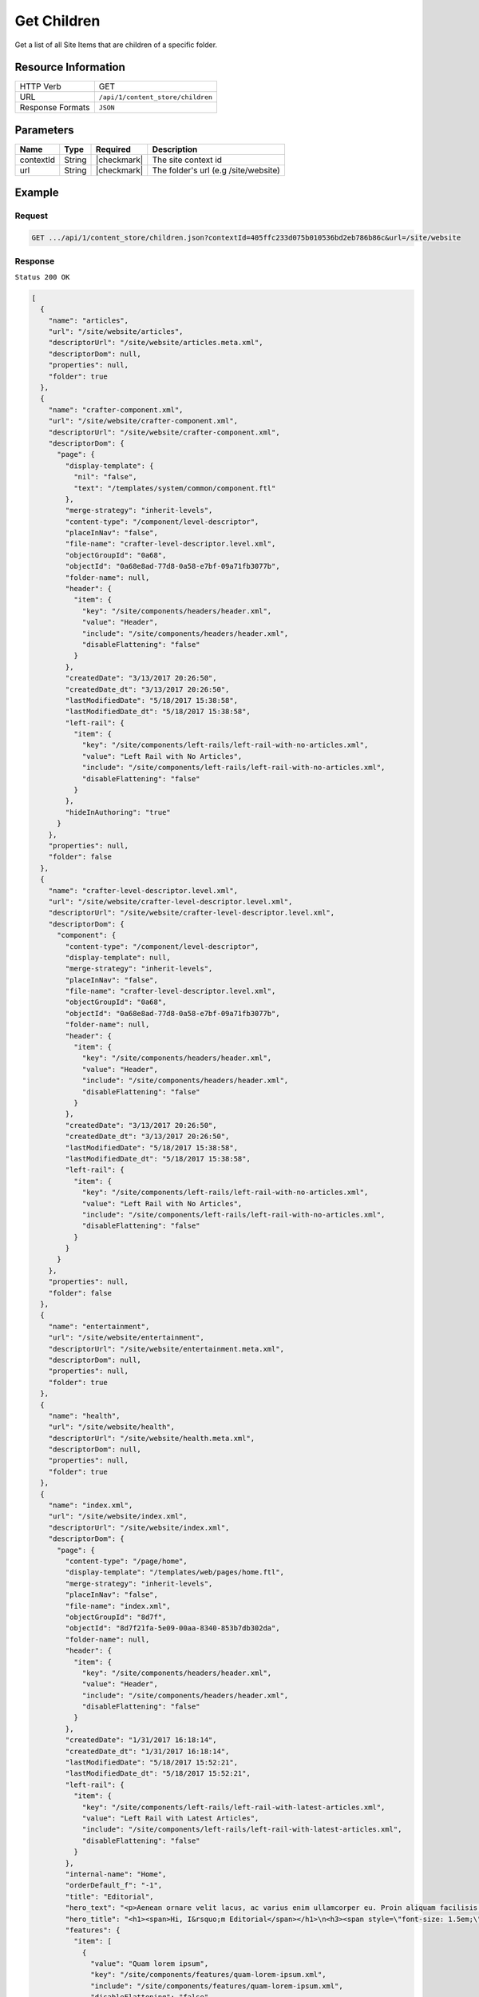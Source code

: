 .. .. include:: /includes/unicode-checkmark.rst

.. _crafter-core-api-content_store-children:

============
Get Children
============

Get a list of all Site Items that are children of a specific folder.

--------------------
Resource Information
--------------------

+----------------------------+-----------------------------------------------------------------+
|| HTTP Verb                 || GET                                                            |
+----------------------------+-----------------------------------------------------------------+
|| URL                       || ``/api/1/content_store/children``                              |
+----------------------------+-----------------------------------------------------------------+
|| Response Formats          || ``JSON``                                                       |
+----------------------------+-----------------------------------------------------------------+

----------
Parameters
----------

+-------------------------+-------------+---------------+--------------------------------------+
|| Name                   || Type       || Required     || Description                         |
+=========================+=============+===============+======================================+
|| contextId              || String     || |checkmark|  || The site context id                 |
+-------------------------+-------------+---------------+--------------------------------------+
|| url                    || String     || |checkmark|  || The folder's url (e.g /site/website)|
+-------------------------+-------------+---------------+--------------------------------------+

-------
Example
-------

^^^^^^^
Request
^^^^^^^

.. code-block:: guess

  GET .../api/1/content_store/children.json?contextId=405ffc233d075b010536bd2eb786b86c&url=/site/website

^^^^^^^^
Response
^^^^^^^^

``Status 200 OK``

.. code-block:: json

  [
    {
      "name": "articles",
      "url": "/site/website/articles",
      "descriptorUrl": "/site/website/articles.meta.xml",
      "descriptorDom": null,
      "properties": null,
      "folder": true
    },
    {
      "name": "crafter-component.xml",
      "url": "/site/website/crafter-component.xml",
      "descriptorUrl": "/site/website/crafter-component.xml",
      "descriptorDom": {
        "page": {
          "display-template": {
            "nil": "false",
            "text": "/templates/system/common/component.ftl"
          },
          "merge-strategy": "inherit-levels",
          "content-type": "/component/level-descriptor",
          "placeInNav": "false",
          "file-name": "crafter-level-descriptor.level.xml",
          "objectGroupId": "0a68",
          "objectId": "0a68e8ad-77d8-0a58-e7bf-09a71fb3077b",
          "folder-name": null,
          "header": {
            "item": {
              "key": "/site/components/headers/header.xml",
              "value": "Header",
              "include": "/site/components/headers/header.xml",
              "disableFlattening": "false"
            }
          },
          "createdDate": "3/13/2017 20:26:50",
          "createdDate_dt": "3/13/2017 20:26:50",
          "lastModifiedDate": "5/18/2017 15:38:58",
          "lastModifiedDate_dt": "5/18/2017 15:38:58",
          "left-rail": {
            "item": {
              "key": "/site/components/left-rails/left-rail-with-no-articles.xml",
              "value": "Left Rail with No Articles",
              "include": "/site/components/left-rails/left-rail-with-no-articles.xml",
              "disableFlattening": "false"
            }
          },
          "hideInAuthoring": "true"
        }
      },
      "properties": null,
      "folder": false
    },
    {
      "name": "crafter-level-descriptor.level.xml",
      "url": "/site/website/crafter-level-descriptor.level.xml",
      "descriptorUrl": "/site/website/crafter-level-descriptor.level.xml",
      "descriptorDom": {
        "component": {
          "content-type": "/component/level-descriptor",
          "display-template": null,
          "merge-strategy": "inherit-levels",
          "placeInNav": "false",
          "file-name": "crafter-level-descriptor.level.xml",
          "objectGroupId": "0a68",
          "objectId": "0a68e8ad-77d8-0a58-e7bf-09a71fb3077b",
          "folder-name": null,
          "header": {
            "item": {
              "key": "/site/components/headers/header.xml",
              "value": "Header",
              "include": "/site/components/headers/header.xml",
              "disableFlattening": "false"
            }
          },
          "createdDate": "3/13/2017 20:26:50",
          "createdDate_dt": "3/13/2017 20:26:50",
          "lastModifiedDate": "5/18/2017 15:38:58",
          "lastModifiedDate_dt": "5/18/2017 15:38:58",
          "left-rail": {
            "item": {
              "key": "/site/components/left-rails/left-rail-with-no-articles.xml",
              "value": "Left Rail with No Articles",
              "include": "/site/components/left-rails/left-rail-with-no-articles.xml",
              "disableFlattening": "false"
            }
          }
        }
      },
      "properties": null,
      "folder": false
    },
    {
      "name": "entertainment",
      "url": "/site/website/entertainment",
      "descriptorUrl": "/site/website/entertainment.meta.xml",
      "descriptorDom": null,
      "properties": null,
      "folder": true
    },
    {
      "name": "health",
      "url": "/site/website/health",
      "descriptorUrl": "/site/website/health.meta.xml",
      "descriptorDom": null,
      "properties": null,
      "folder": true
    },
    {
      "name": "index.xml",
      "url": "/site/website/index.xml",
      "descriptorUrl": "/site/website/index.xml",
      "descriptorDom": {
        "page": {
          "content-type": "/page/home",
          "display-template": "/templates/web/pages/home.ftl",
          "merge-strategy": "inherit-levels",
          "placeInNav": "false",
          "file-name": "index.xml",
          "objectGroupId": "8d7f",
          "objectId": "8d7f21fa-5e09-00aa-8340-853b7db302da",
          "folder-name": null,
          "header": {
            "item": {
              "key": "/site/components/headers/header.xml",
              "value": "Header",
              "include": "/site/components/headers/header.xml",
              "disableFlattening": "false"
            }
          },
          "createdDate": "1/31/2017 16:18:14",
          "createdDate_dt": "1/31/2017 16:18:14",
          "lastModifiedDate": "5/18/2017 15:52:21",
          "lastModifiedDate_dt": "5/18/2017 15:52:21",
          "left-rail": {
            "item": {
              "key": "/site/components/left-rails/left-rail-with-latest-articles.xml",
              "value": "Left Rail with Latest Articles",
              "include": "/site/components/left-rails/left-rail-with-latest-articles.xml",
              "disableFlattening": "false"
            }
          },
          "internal-name": "Home",
          "orderDefault_f": "-1",
          "title": "Editorial",
          "hero_text": "<p>Aenean ornare velit lacus, ac varius enim ullamcorper eu. Proin aliquam facilisis ante interdum congue. Integer mollis, nisl amet convallis, porttitor magna ullamcorper, amet egestas mauris. Ut magna finibus nisi nec lacinia. Nam maximus erat id euismod egestas. Pellentesque sapien ac quam. Lorem ipsum dolor sit nullam.</p>",
          "hero_title": "<h1><span>Hi, I&rsquo;m Editorial</span></h1>\n<h3><span style=\"font-size: 1.5em;\">by HTML5 UP</span></h3>",
          "features": {
            "item": [
              {
                "value": "Quam lorem ipsum",
                "key": "/site/components/features/quam-lorem-ipsum.xml",
                "include": "/site/components/features/quam-lorem-ipsum.xml",
                "disableFlattening": "false"
              },
              {
                "key": "/site/components/features/sapien-veroeros.xml",
                "value": "Sapien Veroeros",
                "include": "/site/components/features/sapien-veroeros.xml",
                "disableFlattening": "false"
              }
            ]
          },
          "hero_image": "/static-assets/images/strawberries.jpg",
          "features_title": "Erat lacinia"
        }
      },
      "properties": null,
      "folder": false
    },
    {
      "name": "search-results",
      "url": "/site/website/search-results",
      "descriptorUrl": "/site/website/search-results.meta.xml",
      "descriptorDom": null,
      "properties": null,
      "folder": true
    },
    {
      "name": "style",
      "url": "/site/website/style",
      "descriptorUrl": "/site/website/style.meta.xml",
      "descriptorDom": null,
      "properties": null,
      "folder": true
    },
    {
      "name": "technology",
      "url": "/site/website/technology",
      "descriptorUrl": "/site/website/technology.meta.xml",
      "descriptorDom": null,
      "properties": null,
      "folder": true
    }
  ]

---------
Responses
---------

+---------+---------------------------------------------------------------+
|| Status || Response Body                                                |
+=========+===============================================================+
|| 200    || See example above.                                           |
+---------+---------------------------------------------------------------+
|| 404    || ``{ "message" : "No folder found at /site/website" }``       |
+---------+---------------------------------------------------------------+
|| 500    || ``{ "message" " "..." }``                                    |
+---------+---------------------------------------------------------------+
